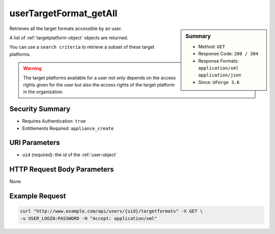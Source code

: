 .. Copyright 2016 FUJITSU LIMITED

.. _userTargetFormat-getAll:

userTargetFormat_getAll
-----------------------

.. function:: GET /users/{uid}/targetformats

.. sidebar:: Summary

	* Method: ``GET``
	* Response Code: ``200 / 304``
	* Response Formats: ``application/xml`` ``application/json``
	* Since: ``UForge 3.6``

Retrieves all the target formats accessible by an user. 

A list of :ref:`targetplatform-object` objects are returned. 

You can use a ``search criteria`` to retrieve a subset of these target platforms. 

.. warning:: The target platforms available for a user not only depends on the access rights given for the user but also the access rights of the target platform in the organization.

Security Summary
~~~~~~~~~~~~~~~~

* Requires Authentication: ``true``
* Entitlements Required: ``appliance_create``

URI Parameters
~~~~~~~~~~~~~~

* ``uid`` (required): the id of the :ref:`user-object`

HTTP Request Body Parameters
~~~~~~~~~~~~~~~~~~~~~~~~~~~~

None

Example Request
~~~~~~~~~~~~~~~

.. code-block:: bash

	curl "http://www.example.com/api/users/{uid}/targetformats" -X GET \
	-u USER_LOGIN:PASSWORD -H "Accept: application/xml"

.. seealso::

	 * :ref:`targetformat-api-resources`
	 * :ref:`targetplatform-api-resources`
	 * :ref:`imageformat-object`
	 * :ref:`targetformat-object`
	 * :ref:`targetplatform-object`
	 * :ref:`userFormats-getAll`
	 * :ref:`userFormats-update`
	 * :ref:`userTargetFormat-update`
	 * :ref:`userTargetPlatforms-getAll`
	 * :ref:`userTargetPlatforms-update`
	 * :ref:`userTargetPlatformFormat-getAll`
